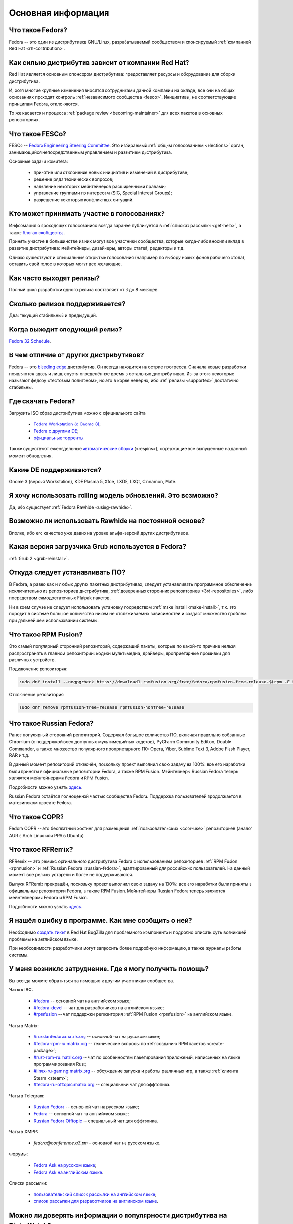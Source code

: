 ..
    Fedora-Faq-Ru (c) 2018 - 2020, EasyCoding Team and contributors

    Fedora-Faq-Ru is licensed under a
    Creative Commons Attribution-ShareAlike 4.0 International License.

    You should have received a copy of the license along with this
    work. If not, see <https://creativecommons.org/licenses/by-sa/4.0/>.

.. _generic:

*******************************
Основная информация
*******************************

.. index:: fedora, information
.. _what-is:

Что такое Fedora?
====================

Fedora -- это один из дистрибутивов GNU/Linux, разрабатываемый сообществом и спонсируемый :ref:`компанией Red Hat <rh-contribution>`.

.. index:: fedora, red hat
.. _rh-contribution:

Как сильно дистрибутив зависит от компании Red Hat?
=======================================================

Red Hat является основным спонсором дистрибутива: предоставляет ресурсы и оборудование для сборки дистрибутива.

И, хотя многие крупные изменения вносятся сотрудниками данной компании на окладе, все они на общих основаниях проходят контроль :ref:`независимого сообщества <fesco>`. Инициативы, не соответствующие принципам Fedora, отклоняются.

То же касается и процесса :ref:`package review <becoming-maintainer>` для всех пакетов в основных репозиториях.

.. index:: fedora, fesco
.. _fesco:

Что такое FESCo?
===================

FESCo -- `Fedora Engineering Steering Committee <https://docs.fedoraproject.org/en-US/fesco/>`__. Это избираемый :ref:`общим голосованием <elections>` орган, занимающийся непосредственным управлением и развитием дистрибутива.

Основные задачи комитета:

  * принятие или отклонение новых инициатив и изменений в дистрибутиве;
  * решение ряда технических вопросов;
  * наделение некоторых мейнтейнеров расширенными правами;
  * управление группами по интересам (SIG, Special Interest Groups);
  * разрешение некоторых конфликтных ситуаций.

.. index:: fedora, elections
.. _elections:

Кто может принимать участие в голосованиях?
==============================================

Информация о проходящих голосованиях всегда заранее публикуется в :ref:`списках рассылки <get-help>`, а также `блогах сообщества <https://communityblog.fedoraproject.org/>`__.

Принять участие в большинстве из них могут все участники сообщества, которые когда-либо вносили вклад в развитие дистрибутива: мейнтейнеры, дизайнеры, авторы статей, редакторы и т.д.

Однако существуют и специальные открытые голосования (например по выбору новых фонов рабочего стола), оставить свой голос в которых могут все желающие.

.. index:: releases, fedora
.. _releases:

Как часто выходят релизы?
============================

Полный цикл разработки одного релиза составляет от 6 до 8 месяцев.

.. index:: releases, fedora
.. _supported:

Сколько релизов поддерживается?
==================================

Два: текущий стабильный и предыдущий.

.. index:: releases, fedora
.. _next-release:

Когда выходит следующий релиз?
===================================

`Fedora 32 Schedule <https://fedorapeople.org/groups/schedule/f-32/f-32-key-tasks.html>`__.

.. index:: difference, fedora, bleeding edge, distribution
.. _differences:

В чём отличие от других дистрибутивов?
==========================================

Fedora -- это `bleeding edge <https://en.wikipedia.org/wiki/Bleeding_edge_technology>`__ дистрибутив. Он всегда находится на острие прогресса. Сначала новые разработки появляются здесь и лишь спустя определённое время в остальных дистрибутивах. Из-за этого некоторые называют федору «тестовым полигоном», но это в корне неверно, ибо :ref:`релизы <supported>` достаточно стабильны.

.. index:: fedora, download, iso, respins
.. _download:

Где скачать Fedora?
======================

Загрузить ISO образ дистрибутива можно с официального сайта:

  * `Fedora Workstation (с Gnome 3) <https://getfedora.org/ru/workstation/download/>`__;
  * `Fedora с другими DE <https://spins.fedoraproject.org/>`__;
  * `официальные торренты <https://torrents.fedoraproject.org/>`__.

Также существуют еженедельные `автоматические сборки <https://dl.fedoraproject.org/pub/alt/live-respins/>`__ («respins»), содержащие все выпущенные на данный момент обновления.

.. index:: de, desktop, environment
.. _de-supported:

Какие DE поддерживаются?
===========================

Gnome 3 (версия Workstation), KDE Plasma 5, Xfce, LXDE, LXQt, Cinnamon, Mate.

.. index:: releases, rolling, fedora, rawhide
.. _rolling-model:

Я хочу использовать rolling модель обновлений. Это возможно?
===============================================================

Да, ибо существует :ref:`Fedora Rawhide <using-rawhide>`.

.. index:: rawhide, rolling, fedora
.. _using-rawhide:

Возможно ли использовать Rawhide на постоянной основе?
=========================================================

Вполне, ибо его качество уже давно на уровне альфа-версий других дистрибутивов.

.. index:: boot, grub, loader, boot
.. _grub-loader:

Какая версия загрузчика Grub используется в Fedora?
======================================================

:ref:`Grub 2 <grub-reinstall>`.

.. index:: repository, installation, software
.. _software-installation:

Откуда следует устанавливать ПО?
====================================

В Fedora, а равно как и любых других пакетных дистрибутивах, следует устанавливать программное обеспечение исключительно из репозиториев дистрибутива, :ref:`доверенных сторонних репозиториев <3rd-repositories>`, либо посредством самодостаточных Flatpak пакетов.

Ни в коем случае не следует использовать установку посредством :ref:`make install <make-install>`, т.к. это породит в системе большое количество никем не отслеживаемых зависимостей и создаст множество проблем при дальнейшем использовании системы.

.. index:: repository, rpmfusion, third-party
.. _rpmfusion:

Что такое RPM Fusion?
========================

Это самый популярный сторонний репозиторий, содержащий пакеты, которые по какой-то причине нельзя распространять в главном репозитории: кодеки мультимедиа, драйверы, проприетарные прошивки для различных устройств.

Подключение репозитория:

.. code-block:: text

    sudo dnf install --nogpgcheck https://download1.rpmfusion.org/free/fedora/rpmfusion-free-release-$(rpm -E %fedora).noarch.rpm https://download1.rpmfusion.org/nonfree/fedora/rpmfusion-nonfree-release-$(rpm -E %fedora).noarch.rpm

Отключение репозитория:

.. code-block:: text

    sudo dnf remove rpmfusion-free-release rpmfusion-nonfree-release

.. index:: repository, russianfedora, third-party
.. _russian-fedora:

Что такое Russian Fedora?
============================

Ранее популярный сторонний репозиторий. Содержал большое количество ПО, включая правильно собранные Chromium (с поддержкой всех доступных мультимедийных кодеков), PyCharm Community Edition, Double Commander, а также множество популярного проприетарного ПО: Opera, Viber, Sublime Text 3, Adobe Flash Player, RAR и т.д.

В данный момент репозиторий отключён, поскольку проект выполнил свою задачу на 100%: все его наработки были приняты в официальные репозитории Fedora, а также RPM Fusion. Мейнтейнеры Russian Fedora теперь являются мейнтейнерами Fedora и RPM Fusion.

Подробности можно узнать `здесь <https://ru.fedoracommunity.org/posts/rfremix-retired/>`__.

Russian Fedora остаётся полноценной частью сообщества Fedora. Поддержка пользователей продолжается в материнском проекте Fedora.

.. index:: repository, copr, overlay, third-party
.. _copr:

Что такое COPR?
==================

Fedora COPR -- это бесплатный хостинг для размещения :ref:`пользовательских <copr-use>` репозиториев (аналог AUR в Arch Linux или PPA в Ubuntu).

.. index:: distribution, russianfedora, rfremix
.. _rfremix:

Что такое RFRemix?
======================

RFRemix -- это ремикс оргинального дистрибутива Fedora с использованием репозиториев :ref:`RPM Fusion <rpmfusion>` и :ref:`Russian Fedora <russian-fedora>`, адаптированный для российских пользователей. На данный момент все релизы устарели и более не поддерживаются.

Выпуск RFRemix прекращён, поскольку проект выполнил свою задачу на 100%: все его наработки были приняты в официальные репозитории Fedora, а также RPM Fusion. Мейнтейнеры Russian Fedora теперь являются мейнтейнерами Fedora и RPM Fusion.

Подробности можно узнать `здесь <https://ru.fedoracommunity.org/posts/rfremix-retired/>`__.

.. index:: bug report, report, bug
.. _bug-report:

Я нашёл ошибку в программе. Как мне сообщить о ней?
======================================================

Необходимо `создать тикет <https://bugzilla.redhat.com/enter_bug.cgi?product=Fedora>`__ в Red Hat BugZilla для проблемного компонента и подробно описать суть возникшей проблемы на английском языке.

При необходимости разработчики могут запросить более подробную информацию, а также журналы работы системы.

.. index:: get help, telegram, irc, channels, chats, im, help
.. _get-help:

У меня возникло затруднение. Где я могу получить помощь?
=============================================================

Вы всегда можете обратиться за помощью к другим участникам сообщества.

Чаты в IRC:

  * `#fedora <https://webchat.freenode.net/?channels=#fedora>`__ -- основной чат на английском языке;
  * `#fedora-devel <https://webchat.freenode.net/?channels=#fedora-devel>`__ -- чат для разработчиков на английском языке;
  * `#rpmfusion <https://webchat.freenode.net/?channels=#rpmfusion>`__ -- чат поддержки репозитория :ref:`RPM Fusion <rpmfusion>` на английском языке.

Чаты в Matrix:

  * `#russianfedora:matrix.org <https://matrix.to/#/#russianfedora:matrix.org>`__ -- основной чат на русском языке;
  * `#fedora-rpm-ru:matrix.org <https://matrix.to/#/#fedora-rpm-ru:matrix.org>`__ -- технические вопросы по :ref:`созданию RPM пакетов <create-package>`;
  * `#rust-rpm-ru:matrix.org <https://matrix.to/#/#rust-rpm-ru:matrix.org>`__ -- чат по особенностям пакетирования приложений, написанных на языке программирования Rust;
  * `#linux-ru-gaming:matrix.org <https://matrix.to/#/#linux-ru-gaming:matrix.org>`__ -- обсуждение запуска и работы различных игр, а также :ref:`клиента Steam <steam>`;
  * `#fedora-ru-offtopic:matrix.org <https://matrix.to/#/#fedora-ru-offtopic:matrix.org>`__ -- специальный чат для оффтопика.

Чаты в Telegram:

  * `Russian Fedora <https://t.me/russianfedora>`__ -- основной чат на русском языке;
  * `Fedora <https://t.me/fedora>`__ -- основной чат на английском языке;
  * `Russian Fedora Offtopic <https://t.me/russianfedora_offtopic>`__ -- специальный чат для оффтопика.
  
Чаты в XMPP:

  * `fedora@conference.a3.pm` – основной чат на русском языке.

Форумы:

  * `Fedora Ask на русском языке <https://ask.fedoraproject.org/ru/questions/>`__;
  * `Fedora Ask на английском языке <https://ask.fedoraproject.org/en/questions/>`__.

Списки рассылки:

  * `пользовательский список рассылки на английском языке <https://lists.fedoraproject.org/archives/list/users@lists.fedoraproject.org/>`__;
  * `список рассылки для разработчиков на английском языке <https://lists.fedoraproject.org/archives/list/devel@lists.fedoraproject.org/>`__.

.. index:: popularity, distribution, distrowatch
.. _distrowatch:

Можно ли доверять информации о популярности дистрибутива на DistroWatch?
============================================================================

Нет, т.к.:

  * данный сайт оценивает популярность дистрибутивов только по количеству просмотров их страницы *на данном ресурсе*;
  * не имеет доступа к реальной статистике посещений официальных сайтов;
  * большая часть загрузок дистрибутивов GNU/Linux осуществляется посредством протокола BitTorrent, поэтому точной информацией о количестве загрузок не обладают даже их создатели.

.. index:: fedora, silverblue
.. _silverblue:

Что такое Silverblue?
========================

Fedora Silverblue -- это особая версия Fedora, основанная на принципах максимальной контейнеризации и неизменяемых (immutable) образов основной системы.

Благодаря использованию rpm-ostree Silverblue имеет атомарные обновления с возможностью отката на любую предыдущую версию системы. В то же время основной образ и корневая файловая система являются неизменяемыми, что делает невозможным их повреждение.

Пользовательские приложения предлагается устанавливать исключительно из :ref:`Flatpak репозиториев <flatpak-info>`.

.. index:: fedora, faq, download, offline, pdf, chm
.. _faq-download:

Можно ли скачать данный FAQ для оффлайнового чтения?
========================================================

Да. Каждый месяц формируются выпуски для оффлайнового чтения в форматах PDF и CHM.

Скачать их можно из `раздела загрузок <https://github.com/RussianFedora/FAQ/releases>`__ на GitHub.
